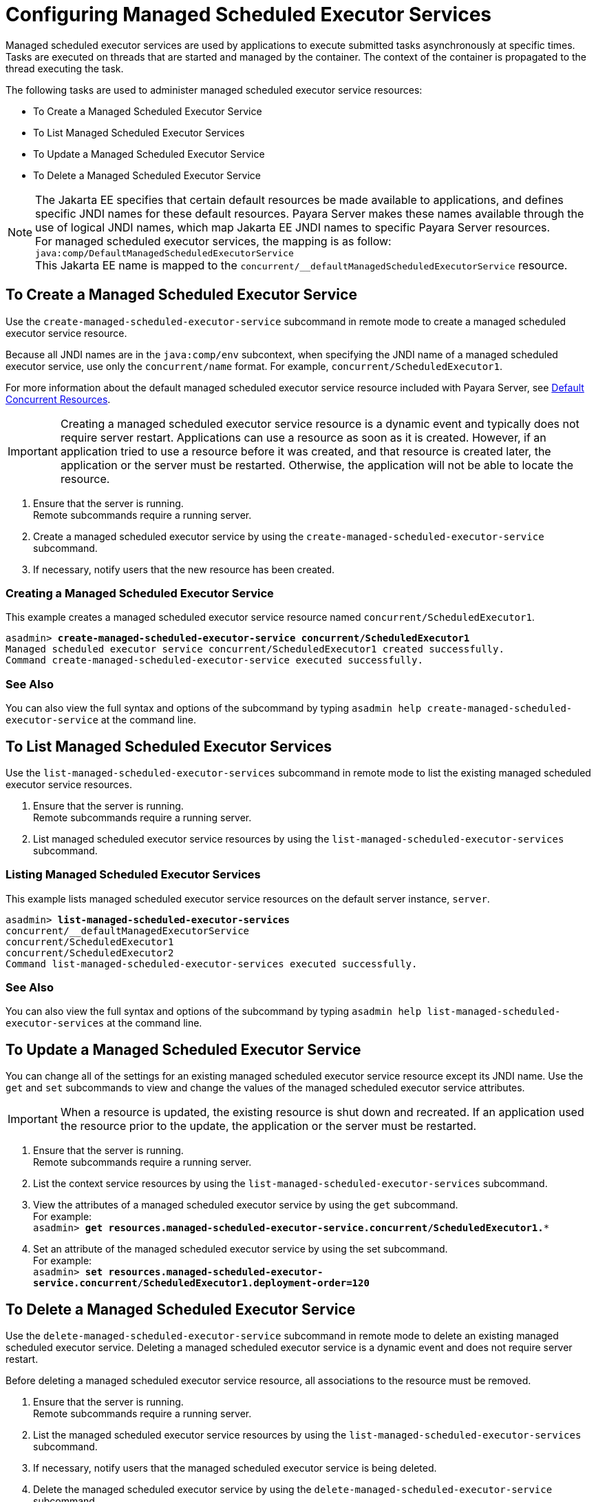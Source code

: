 [[configuring-managed-scheduled-executor-services]]
= Configuring Managed Scheduled Executor Services

Managed scheduled executor services are used by applications to execute submitted tasks asynchronously at specific times. Tasks are executed on threads that are started and managed by the container. The context of the container is propagated to the thread executing the task.

The following tasks are used to administer managed scheduled executor service resources:

* To Create a Managed Scheduled Executor Service
* To List Managed Scheduled Executor Services
* To Update a Managed Scheduled Executor Service
* To Delete a Managed Scheduled Executor Service

NOTE: The Jakarta EE specifies that certain default resources be made available to applications, and defines specific JNDI names for these default resources. Payara Server makes these names available through the use of logical JNDI names, which map Jakarta EE JNDI names to specific Payara Server resources. +
For managed scheduled executor services, the mapping is as follow: +
`java:comp/DefaultManagedScheduledExecutorService` +
This Jakarta EE name is mapped to the `concurrent/__defaultManagedScheduledExecutorService` resource.

[[to-create-managed-scheduled-executor-service]]
== To Create a Managed Scheduled Executor Service

Use the `create-managed-scheduled-executor-service` subcommand in remote mode to create a managed scheduled executor service resource.

Because all JNDI names are in the `java:comp/env` subcontext, when specifying the JNDI name of a managed scheduled executor service, use only the `concurrent/name` format. For example, `concurrent/ScheduledExecutor1`.

For more information about the default managed scheduled executor service resource included with Payara Server, see xref:/Technical Documentation/Payara Server Documentation/Server Configuration And Management/Concurrency Enhancements/Default Concurrent Resources.adoc[Default Concurrent Resources].

IMPORTANT: Creating a managed scheduled executor service resource is a dynamic event and typically does not require server restart. Applications can use a resource as soon as it is created. However, if an application tried to use a resource before it was created, and that resource is created later, the application or the server must be restarted. Otherwise, the application will not be able to locate the resource.

. Ensure that the server is running. +
Remote subcommands require a running server.
. Create a managed scheduled executor service by using the `create-managed-scheduled-executor-service` subcommand. 
. If necessary, notify users that the new resource has been created.

=== Creating a Managed Scheduled Executor Service
This example creates a managed scheduled executor service resource named `concurrent/ScheduledExecutor1`.
[source, shell, subs="quotes"]
----
asadmin> *create-managed-scheduled-executor-service concurrent/ScheduledExecutor1*
Managed scheduled executor service concurrent/ScheduledExecutor1 created successfully.
Command create-managed-scheduled-executor-service executed successfully.
----

=== See Also

You can also view the full syntax and options of the subcommand by typing `asadmin help create-managed-scheduled-executor-service` at the command line.

[[to-list-managed-scheduled-executor-services]]
== To List Managed Scheduled Executor Services

Use the `list-managed-scheduled-executor-services` subcommand in remote mode to list the existing managed scheduled executor service resources. 

. Ensure that the server is running. +
Remote subcommands require a running server. 

. List managed scheduled executor service resources by using the `list-managed-scheduled-executor-services` subcommand.

=== Listing Managed Scheduled Executor Services
This example lists managed scheduled executor service resources on the default server instance, `server`.
[source, shell, subs="quotes"]
----
asadmin> *list-managed-scheduled-executor-services*
concurrent/__defaultManagedExecutorService 
concurrent/ScheduledExecutor1 
concurrent/ScheduledExecutor2 
Command list-managed-scheduled-executor-services executed successfully.
----

=== See Also

You can also view the full syntax and options of the subcommand by typing `asadmin help list-managed-scheduled-executor-services` at the command line.

[[to-update-managed-scheduled-executor-services]]
== To Update a Managed Scheduled Executor Service

You can change all of the settings for an existing managed scheduled executor service resource except its JNDI name. Use the `get` and `set` subcommands to view and change the values of the managed scheduled executor service attributes.

IMPORTANT: When a resource is updated, the existing resource is shut down and recreated. If an application used the resource prior to the update, the application or the server must be restarted.

. Ensure that the server is running. +
Remote subcommands require a running server.
. List the context service resources by using the `list-managed-scheduled-executor-services`
subcommand.
. View the attributes of a managed scheduled executor service by using the `get` subcommand. +
For example: +
`asadmin> *get resources.managed-scheduled-executor-service.concurrent/ScheduledExecutor1.**`
. Set an attribute of the managed scheduled executor service by using the set subcommand. +
For example: +
`asadmin> *set resources.managed-scheduled-executor-service.concurrent/ScheduledExecutor1.deployment-order=120*`

[[to-delete-managed-scheduled-executor-services]]
== To Delete a Managed Scheduled Executor Service

Use the `delete-managed-scheduled-executor-service` subcommand in remote mode to delete an existing managed scheduled executor service. Deleting a managed scheduled executor service is a dynamic event and does not require server restart.

Before deleting a managed scheduled executor service resource, all associations to the resource must be removed.

. Ensure that the server is running. +
Remote subcommands require a running server.
. List the managed scheduled executor service resources by using the `list-managed-scheduled-executor-services`
subcommand.
. If necessary, notify users that the managed scheduled executor service is being deleted.
. Delete the managed scheduled executor service by using the `delete-managed-scheduled-executor-service` subcommand.

=== Deleting a Managed scheduled Executor Service
This example deletes the managed scheduled executor service resource named `concurrent/ScheduledExecutor1`.

[source, shell, subs="quotes"]
----
asadmin> *delete-managed-scheduled-executor-service concurrent/ScheduledExecutor1*
Managed scheduled executor service concurrent/ScheduledExecutor1 deleted successfully.
Command delete-managed-scheduled-executor-service executed successfully.
----

=== See Also

You can also view the full syntax and options of the subcommand by typing `asadmin help delete-managed-scheduled-executor-service` at the command line.